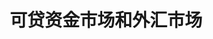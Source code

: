 :PROPERTIES:
:ID:       f45c8a94-5147-48da-8b39-8169a8a97bd5
:END:
#+TITLE: 可贷资金市场和外汇市场
#+filetags: :Economy:



